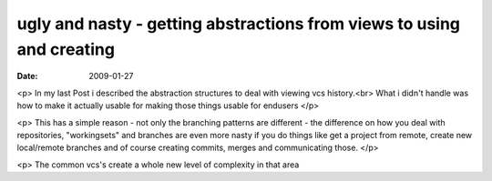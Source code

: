 ugly and nasty - getting abstractions from views to using and creating
======================================================================

:date: 2009-01-27


<p>
In my last Post i described the abstraction structures to deal with viewing vcs history.<br>
What i didn't handle was how to make it actually usable for making those things usable for endusers
</p>

<p>
This has a simple reason - not only the branching patterns are different - the difference on how you deal with repositories, "workingsets" and branches are even more nasty  if you do things like get a project from remote, create new local/remote branches and of course creating commits, merges and communicating those.
</p>

<p>
The common vcs's create a whole new level of complexity in that area


